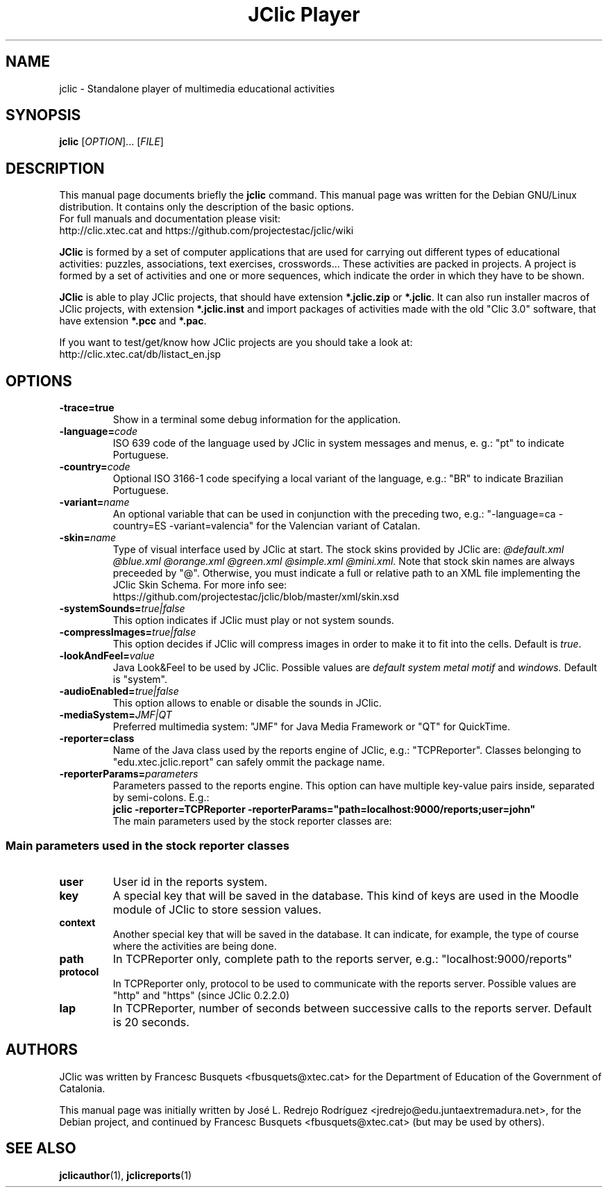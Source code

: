 .\" Hey, EMACS: -*- nroff -*-
.\" First parameter, NAME, should be all caps
.\" Second parameter, SECTION, should be 1-8, maybe w/ subsection
.\" other parameters are allowed: see man(7), man(1)
.\" Please adjust this date whenever revising the manpage.
.\" 
.\" Some roff macros, for reference:
.\" .nh        disable hyphenation
.\" .hy        enable hyphenation
.\" .ad l      left justify
.\" .ad b      justify to both left and right margins
.\" .nf        disable filling
.\" .fi        enable filling
.\" .br        insert line break
.\" .sp <n>    insert n+1 empty lines
.\" for manpage-specific macros, see man(7)
.TH "JClic Player" 1 2013-12-04 "" ""
.SH NAME
jclic \- Standalone player of multimedia educational activities
.SH SYNOPSIS
.B jclic
.RI "[" OPTION "]... [" FILE "]"

.SH DESCRIPTION
This manual page documents briefly the
.B jclic
command.
This manual page was written for the Debian GNU/Linux distribution. 
It contains only the description of the basic options.
.br
For full manuals and documentation please visit:
.br
http://clic.xtec.cat and https://github.com/projectestac/jclic/wiki

.BR JClic
is formed by a set of computer applications that are used for
carrying out different types of educational activities: puzzles,
associations, text exercises, crosswords...
These activities are  packed in projects. A project is formed by a
set of activities and one or more sequences, which indicate the order
in which they have to be shown.

.BR JClic
is able to play JClic projects, that should have extension
\fB*.jclic.zip\fP or \fB*.jclic\fP. It can also run installer macros
of JClic projects, with extension \fB*.jclic.inst\fP and import
packages of activities made with the old "Clic 3.0" software, that
have extension \fB*.pcc\fP and \fB*.pac\fP.

If you want to test/get/know how JClic projects are you should take a
look at:
.br
http://clic.xtec.cat/db/listact_en.jsp

.SH OPTIONS
.TP 
.B \-trace=true
Show in a terminal some debug information for the application.
.TP
.BI \-language= code
ISO 639 code of the language used by JClic in system messages and
menus, e. g.: "pt" to indicate Portuguese.
.TP
.BI \-country= code
Optional ISO 3166-1 code specifying a local variant of the language,
e.g.: "BR" to indicate Brazilian Portuguese.
.TP
.BI \-variant= name
An optional variable that can be used in conjunction with the
preceding two, e.g.: "-language=ca -country=ES -variant=valencia" for
the Valencian variant of Catalan.
.TP
.BI \-skin= name
Type of visual interface used by JClic at start. The stock skins
provided by JClic are:
.I @default.xml @blue.xml @orange.xml @green.xml @simple.xml @mini.xml.
Note that stock skin names are always preceeded by "@". Otherwise,
you must indicate a full or relative path to an XML file implementing
the JClic Skin Schema. For more info see:
.br
https://github.com/projectestac/jclic/blob/master/xml/skin.xsd
.TP
.BI \-systemSounds= true|false
This option indicates if JClic must play or not system sounds.
.TP
.BI \-compressImages= true|false
This option decides if JClic will compress images in order to make it
to fit into the cells. Default is \fItrue\fP.
.TP
.BI \-lookAndFeel= value
Java Look&Feel to be used by JClic. Possible values are
.I default system metal motif
and
.I windows.
Default is "system".
.TP
.BI \-audioEnabled= true|false
This option allows to enable or disable the sounds in JClic.
.TP
.BI \-mediaSystem= JMF|QT
Preferred multimedia system: "JMF" for Java Media Framework or "QT"
for QuickTime.
.TP
.BI \-reporter=class
Name of the Java class used by the reports engine of JClic, e.g.:
"TCPReporter". Classes belonging to "edu.xtec.jclic.report" can
safely ommit the package name.
.TP
.BI \-reporterParams= parameters
Parameters passed to the reports engine. This option can have
multiple key-value pairs inside, separated by semi-colons. E.g.:
.br
.B jclic -reporter=TCPReporter -reporterParams="path=localhost:9000/reports;user=john"
.br
The main parameters used by the stock reporter classes are:
.SS "Main parameters used in the stock reporter classes"
.TP
.B user
User id in the reports system.
.TP
.B key
A special key that will be saved in the database. This kind of keys
are used in the Moodle module of JClic to store session values.
.TP
.B context
Another special key that will be saved in the database. It can
indicate, for example, the type of course where the activities are
being done.
.TP
.B path
In TCPReporter only, complete path to the reports server, e.g.:
"localhost:9000/reports"
.TP
.B protocol
In TCPReporter only, protocol to be used to communicate with the
reports server. Possible values are "http" and "https"
(since JClic 0.2.2.0)
.TP
.B lap
In TCPReporter, number of seconds between successive calls to the
reports server. Default is 20 seconds.

.SH AUTHORS
JClic was written by Francesc Busquets <fbusquets@xtec.cat> for the
Department of Education of the Government of Catalonia.
.PP
This manual page was initially written by José L. Redrejo Rodríguez
<jredrejo@edu.juntaextremadura.net>, for the Debian project, and
continued by Francesc Busquets <fbusquets@xtec.cat> (but may be
used by others).

.SH SEE ALSO
.BR jclicauthor (1),
.BR jclicreports (1)


